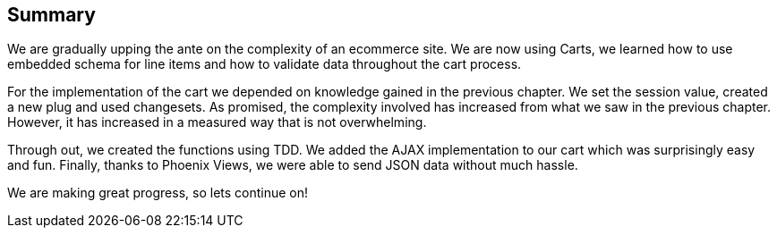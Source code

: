 == Summary

We are gradually upping the ante on the complexity of an ecommerce site. We are now using Carts, we learned how to use embedded schema for line items and how to validate data throughout the cart process.

For the implementation of the cart we depended on knowledge gained in the previous chapter. We set the session value, created a new plug and used changesets. As promised, the complexity involved has increased from what we saw in the previous chapter. However, it has increased in a measured way that is not overwhelming.

Through out, we created the functions using TDD. We added the AJAX implementation to our cart which was surprisingly easy and fun.  Finally, thanks to Phoenix Views, we were able to send JSON data without much hassle.

We are making great progress, so lets continue on!
